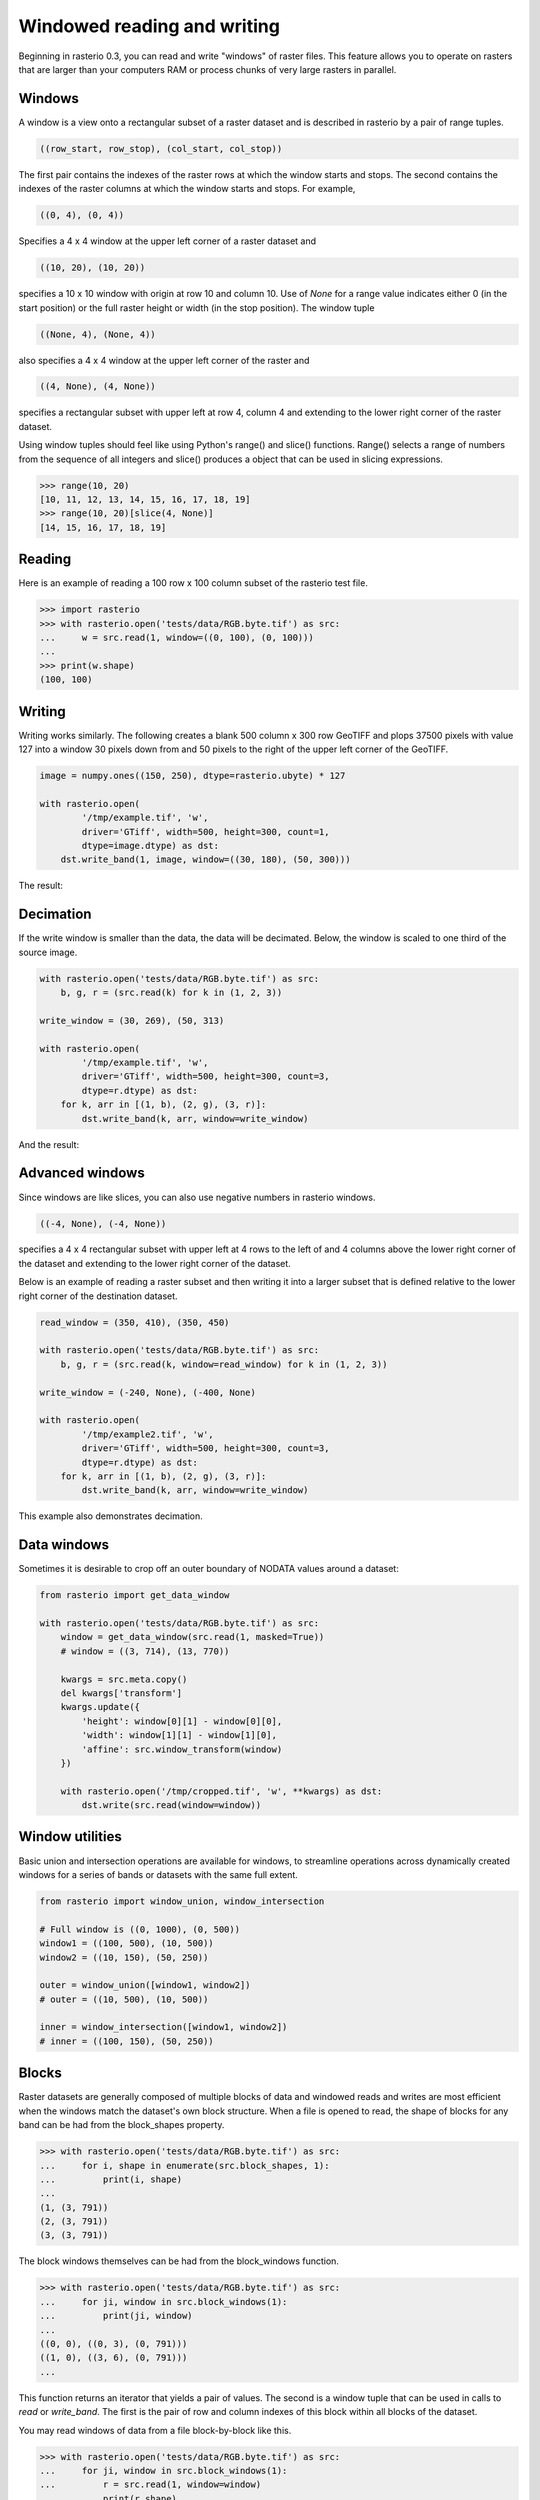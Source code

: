 Windowed reading and writing
============================

Beginning in rasterio 0.3, you can read and write "windows" of raster files.
This feature allows you to operate on rasters that are larger than your
computers RAM or process chunks of very large rasters in parallel.

Windows
-------

A window is a view onto a rectangular subset of a raster dataset and is
described in rasterio by a pair of range tuples.

.. code-block:: python

    ((row_start, row_stop), (col_start, col_stop))

The first pair contains the indexes of the raster rows at which the window
starts and stops. The second contains the indexes of the raster columns at
which the window starts and stops. For example,

.. code-block:: python

    ((0, 4), (0, 4))

Specifies a 4 x 4 window at the upper left corner of a raster dataset and

.. code-block:: python

    ((10, 20), (10, 20))

specifies a 10 x 10 window with origin at row 10 and column 10. Use of `None`
for a range value indicates either 0 (in the start position) or the full raster
height or width (in the stop position). The window tuple

.. code-block:: python

    ((None, 4), (None, 4))

also specifies a 4 x 4 window at the upper left corner of the raster and

.. code-block:: python

    ((4, None), (4, None))

specifies a rectangular subset with upper left at row 4, column 4 and
extending to the lower right corner of the raster dataset.

Using window tuples should feel like using Python's range() and slice()
functions. Range() selects a range of numbers from the sequence of all integers
and slice() produces a object that can be used in slicing expressions.

.. code-block:: pycon

    >>> range(10, 20)
    [10, 11, 12, 13, 14, 15, 16, 17, 18, 19]
    >>> range(10, 20)[slice(4, None)]
    [14, 15, 16, 17, 18, 19]

Reading
-------

Here is an example of reading a 100 row x 100 column subset of the rasterio
test file.

.. code-block:: pycon

    >>> import rasterio
    >>> with rasterio.open('tests/data/RGB.byte.tif') as src:
    ...     w = src.read(1, window=((0, 100), (0, 100)))
    ...
    >>> print(w.shape)
    (100, 100)

Writing
-------

Writing works similarly. The following creates a blank 500 column x 300 row
GeoTIFF and plops 37500 pixels with value 127 into a window 30 pixels down from
and 50 pixels to the right of the upper left corner of the GeoTIFF.

.. code-block:: python

    image = numpy.ones((150, 250), dtype=rasterio.ubyte) * 127
    
    with rasterio.open(
            '/tmp/example.tif', 'w',
            driver='GTiff', width=500, height=300, count=1,
            dtype=image.dtype) as dst:
        dst.write_band(1, image, window=((30, 180), (50, 300)))
    
The result:

.. image:: http://farm6.staticflickr.com/5503/11378078386_cbe2fde02e_o_d.png
   :width: 500
   :height: 300

Decimation
----------

If the write window is smaller than the data, the data will be decimated.
Below, the window is scaled to one third of the source image.

.. code-block:: python

    with rasterio.open('tests/data/RGB.byte.tif') as src:
        b, g, r = (src.read(k) for k in (1, 2, 3))
    
    write_window = (30, 269), (50, 313)
    
    with rasterio.open(
            '/tmp/example.tif', 'w',
            driver='GTiff', width=500, height=300, count=3,
            dtype=r.dtype) as dst:
        for k, arr in [(1, b), (2, g), (3, r)]:
            dst.write_band(k, arr, window=write_window)

And the result:

.. image:: http://farm4.staticflickr.com/3804/11378361126_c034743079_o_d.png
   :width: 500
   :height: 300

Advanced windows
----------------

Since windows are like slices, you can also use negative numbers in rasterio
windows.

.. code-block:: python

    ((-4, None), (-4, None))

specifies a 4 x 4 rectangular subset with upper left at 4 rows to the left of
and 4 columns above the lower right corner of the dataset and extending to the
lower right corner of the dataset.

Below is an example of reading a raster subset and then writing it into a 
larger subset that is defined relative to the lower right corner of the
destination dataset.

.. code-block:: python

    read_window = (350, 410), (350, 450)
    
    with rasterio.open('tests/data/RGB.byte.tif') as src:
        b, g, r = (src.read(k, window=read_window) for k in (1, 2, 3))
    
    write_window = (-240, None), (-400, None)
    
    with rasterio.open(
            '/tmp/example2.tif', 'w',
            driver='GTiff', width=500, height=300, count=3,
            dtype=r.dtype) as dst:
        for k, arr in [(1, b), (2, g), (3, r)]:
            dst.write_band(k, arr, window=write_window)

This example also demonstrates decimation.

.. image:: http://farm3.staticflickr.com/2827/11378772013_c8ab540f21_o_d.png
   :width: 500
   :height: 300


Data windows
------------

Sometimes it is desirable to crop off an outer boundary of NODATA values around
a dataset:

.. code-block:: python

    from rasterio import get_data_window

    with rasterio.open('tests/data/RGB.byte.tif') as src:
        window = get_data_window(src.read(1, masked=True))
        # window = ((3, 714), (13, 770))

        kwargs = src.meta.copy()
        del kwargs['transform']
        kwargs.update({
            'height': window[0][1] - window[0][0],
            'width': window[1][1] - window[1][0],
            'affine': src.window_transform(window)
        })

        with rasterio.open('/tmp/cropped.tif', 'w', **kwargs) as dst:
            dst.write(src.read(window=window))


Window utilities
----------------

Basic union and intersection operations are available for windows, to streamline
operations across dynamically created windows for a series of bands or datasets
with the same full extent.

.. code-block:: python

    from rasterio import window_union, window_intersection

    # Full window is ((0, 1000), (0, 500))
    window1 = ((100, 500), (10, 500))
    window2 = ((10, 150), (50, 250))

    outer = window_union([window1, window2])
    # outer = ((10, 500), (10, 500))

    inner = window_intersection([window1, window2])
    # inner = ((100, 150), (50, 250))


Blocks
------

Raster datasets are generally composed of multiple blocks of data and
windowed reads and writes are most efficient when the windows match the
dataset's own block structure. When a file is opened to read, the shape
of blocks for any band can be had from the block_shapes property.

.. code-block:: pycon

    >>> with rasterio.open('tests/data/RGB.byte.tif') as src:
    ...     for i, shape in enumerate(src.block_shapes, 1):
    ...         print(i, shape)
    ...
    (1, (3, 791))
    (2, (3, 791))
    (3, (3, 791))


The block windows themselves can be had from the block_windows function.

.. code-block:: pycon

    >>> with rasterio.open('tests/data/RGB.byte.tif') as src:
    ...     for ji, window in src.block_windows(1):
    ...         print(ji, window)
    ...
    ((0, 0), ((0, 3), (0, 791)))
    ((1, 0), ((3, 6), (0, 791)))
    ...

This function returns an iterator that yields a pair of values. The second is
a window tuple that can be used in calls to `read` or `write_band`. The first
is the pair of row and column indexes of this block within all blocks of the
dataset.

You may read windows of data from a file block-by-block like this.

.. code-block:: pycon

    >>> with rasterio.open('tests/data/RGB.byte.tif') as src:
    ...     for ji, window in src.block_windows(1):
    ...         r = src.read(1, window=window)
    ...         print(r.shape)
    ...         break
    ...
    (3, 791)

Well-bred files have identically blocked bands, but GDAL allows otherwise and
it's a good idea to test this assumption in your code.

.. code-block:: pycon

    >>> with rasterio.open('tests/data/RGB.byte.tif') as src:
    ...     assert len(set(src.block_shapes)) == 1
    ...     for ji, window in src.block_windows(1):
    ...         b, g, r = (src.read(k, window=window) for k in (1, 2, 3))
    ...         print(ji, r.shape, g.shape, b.shape)
    ...         break
    ...
    ((0, 0), (3, 791), (3, 791), (3, 791))

The block_shapes property is a band-ordered list of block shapes and
`set(src.block_shapes)` gives you the set of unique shapes. Asserting that
there is only one item in the set is effectively the same as asserting that all
bands have the same block structure. If they do, you can use the same windows
for each.

